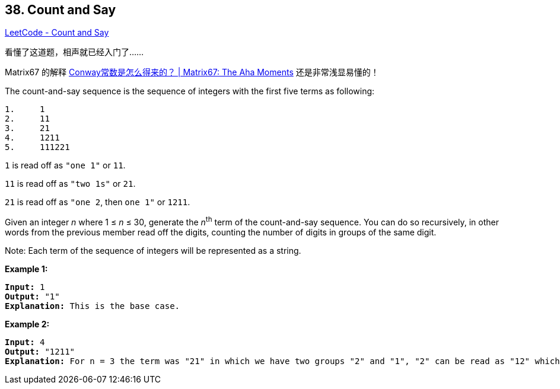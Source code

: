 == 38. Count and Say

https://leetcode.com/problems/count-and-say/[LeetCode - Count and Say]

看懂了这道题，相声就已经入门了……

Matrix67 的解释 http://www.matrix67.com/blog/archives/3870[Conway常数是怎么得来的？ | Matrix67: The Aha Moments] 还是非常浅显易懂的！

The count-and-say sequence is the sequence of integers with the first five terms as following:

[subs="verbatim,quotes,macros"]
----
1.     1
2.     11
3.     21
4.     1211
5.     111221
----

`1` is read off as `"one 1"` or `11`.


`11` is read off as `"two 1s"` or `21`.


`21` is read off as `"one 2`, then `one 1"` or `1211`.

Given an integer _n_ where 1 ≤ _n_ ≤ 30, generate the _n_^th^ term of the count-and-say sequence. You can do so recursively, in other words from the previous member read off the digits, counting the number of digits in groups of the same digit.

Note: Each term of the sequence of integers will be represented as a string.

 

*Example 1:*

[subs="verbatim,quotes,macros"]
----
*Input:* 1
*Output:* "1"
*Explanation:* This is the base case.
----

*Example 2:*

[subs="verbatim,quotes,macros"]
----
*Input:* 4
*Output:* "1211"
*Explanation:* For n = 3 the term was "21" in which we have two groups "2" and "1", "2" can be read as "12" which means frequency = 1 and value = 2, the same way "1" is read as "11", so the answer is the concatenation of "12" and "11" which is "1211".
----


